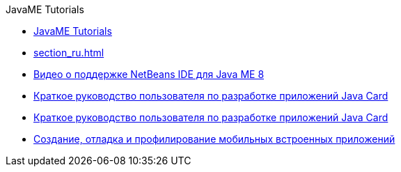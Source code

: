 // 
//     Licensed to the Apache Software Foundation (ASF) under one
//     or more contributor license agreements.  See the NOTICE file
//     distributed with this work for additional information
//     regarding copyright ownership.  The ASF licenses this file
//     to you under the Apache License, Version 2.0 (the
//     "License"); you may not use this file except in compliance
//     with the License.  You may obtain a copy of the License at
// 
//       http://www.apache.org/licenses/LICENSE-2.0
// 
//     Unless required by applicable law or agreed to in writing,
//     software distributed under the License is distributed on an
//     "AS IS" BASIS, WITHOUT WARRANTIES OR CONDITIONS OF ANY
//     KIND, either express or implied.  See the License for the
//     specific language governing permissions and limitations
//     under the License.
//

.JavaME Tutorials
************************************************
- link:index_ru.html[JavaME Tutorials]
- link:section_ru.html[]
- link:nb_me8_screencast_ru.html[Видео о поддержке NetBeans IDE для Java ME 8]
- link:java-card_ru.html[Краткое руководство пользователя по разработке приложений Java Card]
- link:javacard_ru.html[Краткое руководство пользователя по разработке приложений Java Card]
- link:imp-ng_ru.html[Создание, отладка и профилирование мобильных встроенных приложений]
************************************************


